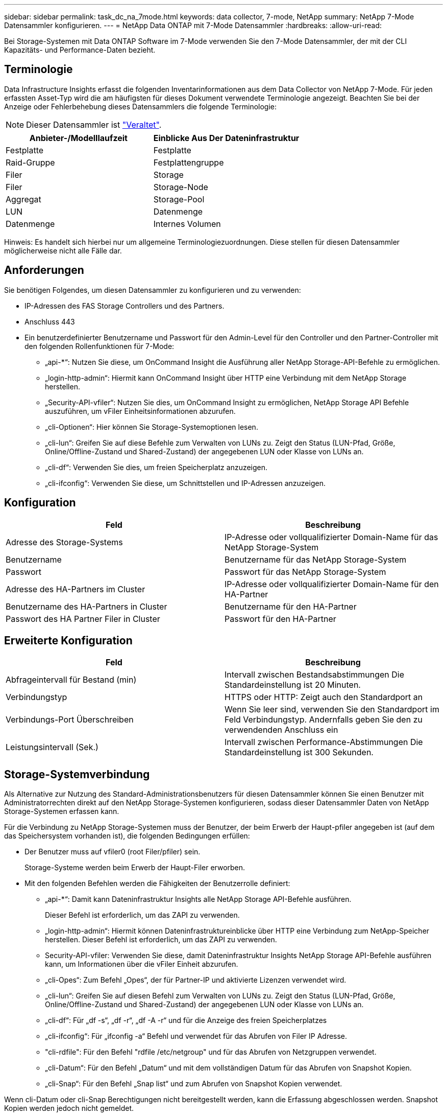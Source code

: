 ---
sidebar: sidebar 
permalink: task_dc_na_7mode.html 
keywords: data collector, 7-mode, NetApp 
summary: NetApp 7-Mode Datensammler konfigurieren. 
---
= NetApp Data ONTAP mit 7-Mode Datensammler
:hardbreaks:
:allow-uri-read: 


[role="lead"]
Bei Storage-Systemen mit Data ONTAP Software im 7-Mode verwenden Sie den 7-Mode Datensammler, der mit der CLI Kapazitäts- und Performance-Daten bezieht.



== Terminologie

Data Infrastructure Insights erfasst die folgenden Inventarinformationen aus dem Data Collector von NetApp 7-Mode. Für jeden erfassten Asset-Typ wird die am häufigsten für dieses Dokument verwendete Terminologie angezeigt. Beachten Sie bei der Anzeige oder Fehlerbehebung dieses Datensammlers die folgende Terminologie:


NOTE: Dieser Datensammler ist link:task_getting_started_with_cloud_insights.html#useful-definitions["Veraltet"].

[cols="2*"]
|===
| Anbieter-/Modelllaufzeit | Einblicke Aus Der Dateninfrastruktur 


| Festplatte | Festplatte 


| Raid-Gruppe | Festplattengruppe 


| Filer | Storage 


| Filer | Storage-Node 


| Aggregat | Storage-Pool 


| LUN | Datenmenge 


| Datenmenge | Internes Volumen 
|===
Hinweis: Es handelt sich hierbei nur um allgemeine Terminologiezuordnungen. Diese stellen für diesen Datensammler möglicherweise nicht alle Fälle dar.



== Anforderungen

Sie benötigen Folgendes, um diesen Datensammler zu konfigurieren und zu verwenden:

* IP-Adressen des FAS Storage Controllers und des Partners.
* Anschluss 443
* Ein benutzerdefinierter Benutzername und Passwort für den Admin-Level für den Controller und den Partner-Controller mit den folgenden Rollenfunktionen für 7-Mode:
+
** „api-*“: Nutzen Sie diese, um OnCommand Insight die Ausführung aller NetApp Storage-API-Befehle zu ermöglichen.
** „login-http-admin“: Hiermit kann OnCommand Insight über HTTP eine Verbindung mit dem NetApp Storage herstellen.
** „Security-API-vfiler“: Nutzen Sie dies, um OnCommand Insight zu ermöglichen, NetApp Storage API Befehle auszuführen, um vFiler Einheitsinformationen abzurufen.
** „cli-Optionen“: Hier können Sie Storage-Systemoptionen lesen.
** „cli-lun“: Greifen Sie auf diese Befehle zum Verwalten von LUNs zu. Zeigt den Status (LUN-Pfad, Größe, Online/Offline-Zustand und Shared-Zustand) der angegebenen LUN oder Klasse von LUNs an.
** „cli-df“: Verwenden Sie dies, um freien Speicherplatz anzuzeigen.
** „cli-ifconfig“: Verwenden Sie diese, um Schnittstellen und IP-Adressen anzuzeigen.






== Konfiguration

[cols="2*"]
|===
| Feld | Beschreibung 


| Adresse des Storage-Systems | IP-Adresse oder vollqualifizierter Domain-Name für das NetApp Storage-System 


| Benutzername | Benutzername für das NetApp Storage-System 


| Passwort | Passwort für das NetApp Storage-System 


| Adresse des HA-Partners im Cluster | IP-Adresse oder vollqualifizierter Domain-Name für den HA-Partner 


| Benutzername des HA-Partners in Cluster | Benutzername für den HA-Partner 


| Passwort des HA Partner Filer in Cluster | Passwort für den HA-Partner 
|===


== Erweiterte Konfiguration

[cols="2*"]
|===
| Feld | Beschreibung 


| Abfrageintervall für Bestand (min) | Intervall zwischen Bestandsabstimmungen Die Standardeinstellung ist 20 Minuten. 


| Verbindungstyp | HTTPS oder HTTP: Zeigt auch den Standardport an 


| Verbindungs-Port Überschreiben | Wenn Sie leer sind, verwenden Sie den Standardport im Feld Verbindungstyp. Andernfalls geben Sie den zu verwendenden Anschluss ein 


| Leistungsintervall (Sek.) | Intervall zwischen Performance-Abstimmungen Die Standardeinstellung ist 300 Sekunden. 
|===


== Storage-Systemverbindung

Als Alternative zur Nutzung des Standard-Administrationsbenutzers für diesen Datensammler können Sie einen Benutzer mit Administratorrechten direkt auf den NetApp Storage-Systemen konfigurieren, sodass dieser Datensammler Daten von NetApp Storage-Systemen erfassen kann.

Für die Verbindung zu NetApp Storage-Systemen muss der Benutzer, der beim Erwerb der Haupt-pfiler angegeben ist (auf dem das Speichersystem vorhanden ist), die folgenden Bedingungen erfüllen:

* Der Benutzer muss auf vfiler0 (root Filer/pfiler) sein.
+
Storage-Systeme werden beim Erwerb der Haupt-Filer erworben.

* Mit den folgenden Befehlen werden die Fähigkeiten der Benutzerrolle definiert:
+
** „api-*“: Damit kann Dateninfrastruktur Insights alle NetApp Storage API-Befehle ausführen.
+
Dieser Befehl ist erforderlich, um das ZAPI zu verwenden.

** „login-http-admin“: Hiermit können Dateninfrastruktureinblicke über HTTP eine Verbindung zum NetApp-Speicher herstellen. Dieser Befehl ist erforderlich, um das ZAPI zu verwenden.
** Security-API-vfiler: Verwenden Sie diese, damit Dateninfrastruktur Insights NetApp Storage API-Befehle ausführen kann, um Informationen über die vFiler Einheit abzurufen.
** „cli-Opes“: Zum Befehl „Opes“, der für Partner-IP und aktivierte Lizenzen verwendet wird.
** „cli-lun“: Greifen Sie auf diesen Befehl zum Verwalten von LUNs zu. Zeigt den Status (LUN-Pfad, Größe, Online/Offline-Zustand und Shared-Zustand) der angegebenen LUN oder Klasse von LUNs an.
** „cli-df“: Für „df -s“, „df -r“, „df -A -r“ und für die Anzeige des freien Speicherplatzes
** „cli-ifconfig“: Für „ifconfig -a“ Befehl und verwendet für das Abrufen von Filer IP Adresse.
** "cli-rdfile": Für den Befehl "rdfile /etc/netgroup" und für das Abrufen von Netzgruppen verwendet.
** „cli-Datum“: Für den Befehl „Datum“ und mit dem vollständigen Datum für das Abrufen von Snapshot Kopien.
** „cli-Snap“: Für den Befehl „Snap list“ und zum Abrufen von Snapshot Kopien verwendet.




Wenn cli-Datum oder cli-Snap Berechtigungen nicht bereitgestellt werden, kann die Erfassung abgeschlossen werden. Snapshot Kopien werden jedoch nicht gemeldet.

Um eine 7-Mode Datenquelle erfolgreich zu erhalten und keine Warnungen auf dem Speichersystem zu generieren, sollten Sie eine der folgenden Befehlstrings verwenden, um Ihre Benutzerrollen zu definieren. Der zweite hier aufgeführte String ist eine optimierte Version des ersten:

* login-http-admin,API-*,Security-API-vfile,cli-rdfile,cli-options,cli-df,cli-lun,cli-ifconfig,cli-date,cli-Snap,_
* login-http-admin,API-*,Security-API-vfile,cli-




== Fehlerbehebung

Einige Dinge zu versuchen, wenn Sie Probleme mit diesem Datensammler stoßen:



=== Inventar

[cols="2*"]
|===
| Problem: | Versuchen Sie dies: 


| Erhalten Sie 401 HTTP-Antwort oder 13003 ZAPI-Fehlercode und ZAPI gibt „unzureichende Berechtigungen“ oder „nicht autorisiert für diesen Befehl“ zurück | Benutzernamen und Kennwort sowie Benutzerrechte/Berechtigungen überprüfen. 


| Fehler „Befehl konnte nicht ausgeführt werden“ | Prüfen Sie, ob der Benutzer auf dem Gerät über die folgenden Berechtigungen verfügt: • API-* • cli-date • cli-df • cli-ifconfig • cli-lun • cli-Operations • cli-rdfile • cli-Snap • Login-http-admin • Security-API-vfiler überprüfen Sie auch, ob die ONTAP-Version von Data Infrastructure Insights unterstützt wird, und überprüfen Sie, ob die verwendeten Anmeldeinformationen mit den Geräteanmeldeinformationen übereinstimmen 


| Cluster-Version ist < 8.1 | Die unterstützte Version für das Cluster-Minimum ist 8.1. Upgrade auf die unterstützte Mindestversion. 


| ZAPI gibt zurück „Cluster-Rolle ist keine Cluster_Mgmt LIF“ | AU muss mit Cluster Management IP sprechen. Überprüfen Sie die IP und wechseln Sie ggf. auf eine andere IP 


| Fehler: „7 Modus Filer werden nicht unterstützt“ | Dies kann passieren, wenn Sie diese Datensammler benutzen, um 7 Modus Filer zu entdecken. Ändern Sie IP, um stattdessen auf cdot Filer zu verweisen. 


| ZAPI-Befehl schlägt nach dem erneuten Versuch fehl | AU hat ein Kommunikationsproblem mit dem Cluster. Überprüfen Sie Netzwerk, Port-Nummer und IP-Adresse. Der Benutzer sollte auch versuchen, einen Befehl von der Befehlszeile aus dem AU-Rechner auszuführen. 


| AU konnte Verbindung zum ZAPI nicht herstellen | IP/Port-Konnektivität prüfen und ZAPI-Konfiguration bestätigen. 


| AU konnte über HTTP keine Verbindung mit ZAPI herstellen | Prüfen Sie, ob der ZAPI-Port Klartext akzeptiert. Wenn AU versucht, Klartext an einen SSL-Socket zu senden, schlägt die Kommunikation fehl. 


| Die Kommunikation schlägt mit SSLException fehl | AU versucht, SSL an einen Klartext Port auf einem Filer zu senden. Überprüfen Sie, ob der ZAPI-Port SSL akzeptiert, oder verwenden Sie einen anderen Port. 


| Weitere Verbindungsfehler: ZAPI-Antwort hat Fehlercode 13001, „Datenbank ist nicht geöffnet“ ZAPI-Fehlercode ist 60 und die Antwort enthält „API hat nicht auf Zeit beendet“ ZAPI-Antwort enthält „initialize_Session() zurückgegebene Null-Umgebung“ ZAPI-Fehlercode ist 14007 und die Antwort enthält „Knoten ist nicht gesund“ | Überprüfen Sie Netzwerk, Port-Nummer und IP-Adresse. Der Benutzer sollte auch versuchen, einen Befehl von der Befehlszeile aus dem AU-Rechner auszuführen. 


| Socket-Zeitüberschreitungsfehler mit ZAPI | Prüfen Sie die Filer-Konnektivität und/oder erhöhen Sie die Zeitüberschreitung. 


| „C-Modus-Cluster werden nicht durch den 7-Mode-Datenquelle unterstützt“-Fehler | Überprüfen Sie die IP und ändern Sie die IP in ein 7-Mode-Cluster. 


| Fehler „Verbindung zum vFiler konnte nicht hergestellt werden“ | Überprüfen Sie, ob die Fähigkeiten des Erwerbs von Benutzern mindestens folgende Fähigkeiten enthalten: api-* Security-API-vfiler Login-http-admin Bestätigen Sie, dass Filer mindestens ONTAPI Version 1.7 läuft. 
|===
Weitere Informationen finden Sie auf der link:concept_requesting_support.html["Support"] Seite oder im link:reference_data_collector_support_matrix.html["Data Collector Supportmatrix"].
